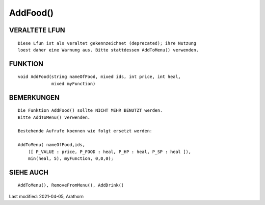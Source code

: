 AddFood()
=========

VERALTETE LFUN
--------------
::

    Diese Lfun ist als veraltet gekennzeichnet (deprecated); ihre Nutzung
    loest daher eine Warnung aus. Bitte stattdessen AddToMenu() verwenden.


FUNKTION
--------
::

      void AddFood(string nameOfFood, mixed ids, int price, int heal,
                   mixed myFunction)


BEMERKUNGEN
-----------
::

      Die Funktion AddFood() sollte NICHT MEHR BENUTZT werden.
      Bitte AddToMenu() verwenden.

      Bestehende Aufrufe koennen wie folgt ersetzt werden:

      AddToMenu( nameOfFood,ids,
          ([ P_VALUE : price, P_FOOD : heal, P_HP : heal, P_SP : heal ]),
          min(heal, 5), myFunction, 0,0,0);


SIEHE AUCH
----------
::

        AddToMenu(), RemoveFromMenu(), AddDrink()

Last modified: 2021-04-05, Arathorn
